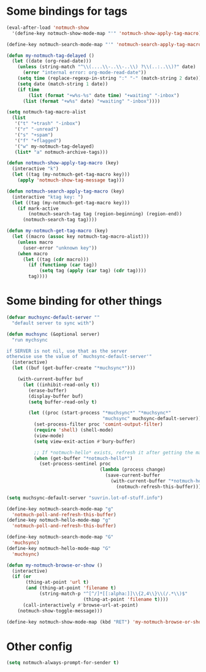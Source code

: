 * Some bindings for tags
#+name: bindings
#+begin_src emacs-lisp
  (eval-after-load 'notmuch-show
    '(define-key notmuch-show-mode-map "'" 'notmuch-show-apply-tag-macro))

  (define-key notmuch-search-mode-map "'" 'notmuch-search-apply-tag-macro)

  (defun my-notmuch-tag-delayed ()
    (let ((date (org-read-date)))
      (unless (string-match "^\\(....\\-..\\-..\\) ?\\(..:..\\)?" date)
        (error "internal error: org-mode-read-date"))
      (setq time (replace-regexp-in-string ":" "-" (match-string 2 date)))
      (setq date (match-string 1 date))
      (if time
          (list (format "+w%s-%s" date time) "+waiting" "-inbox")
        (list (format "+w%s" date) "+waiting" "-inbox"))))

  (setq notmuch-tag-macro-alist
    (list
     '("t" "+trash" "-inbox")
     '("r" "-unread")
     '("s" "+spam")
     '("f" "+flagged")
     '("w" my-notmuch-tag-delayed)
     (list* "a" notmuch-archive-tags)))

  (defun notmuch-show-apply-tag-macro (key)
    (interactive "k")
    (let ((tag (my-notmuch-get-tag-macro key)))
      (apply 'notmuch-show-tag-message tag)))

  (defun notmuch-search-apply-tag-macro (key)
    (interactive "ktag key: ")
    (let ((tag (my-notmuch-get-tag-macro key)))
      (if mark-active
          (notmuch-search-tag tag (region-beginning) (region-end))
        (notmuch-search-tag tag))))

  (defun my-notmuch-get-tag-macro (key)
    (let ((macro (assoc key notmuch-tag-macro-alist)))
      (unless macro
        (user-error "unknown key"))
      (when macro
        (let ((tag (cdr macro)))
          (if (functionp (car tag))
              (setq tag (apply (car tag) (cdr tag))))
          tag))))
#+end_src
* Some binding for other things
#+name: update
#+begin_src emacs-lisp
  (defvar muchsync-default-server ""
    "default server to sync with")

  (defun muchsync (&optional server)
    "run mychsync

  if SERVER is not nil, use that as the server
  otherwise use the value of `muchsync-default-server'"
    (interactive)
    (let ((buf (get-buffer-create "*muchsync*")))

      (with-current-buffer buf
        (let ((inhibit-read-only t))
          (erase-buffer)
          (display-buffer buf)
          (setq buffer-read-only t)

          (let ((proc (start-process "*muchsync*" "*muchsync*"
                                     "muchsync" muchsync-default-server)))
            (set-process-filter proc 'comint-output-filter)
            (require 'shell) (shell-mode)
            (view-mode)
            (setq view-exit-action #'bury-buffer)

            ;; If *notmuch-hello* exists, refresh it after getting the mails
            (when (get-buffer "*notmuch-hello*")
              (set-process-sentinel proc
                                    (lambda (process change)
                                      (save-current-buffer
                                        (with-current-buffer "*notmuch-hello*"
                                          (notmuch-refresh-this-buffer)))))))))))

  (setq muchsync-default-server "suvrin.lot-of-stuff.info")

  (define-key notmuch-search-mode-map "g"
    'notmuch-poll-and-refresh-this-buffer)
  (define-key notmuch-hello-mode-map "g"
    'notmuch-poll-and-refresh-this-buffer)

  (define-key notmuch-search-mode-map "G"
    'muchsync)
  (define-key notmuch-hello-mode-map "G"
    'muchsync)

  (defun my-notmuch-browse-or-show ()
    (interactive)
    (if (or
         (thing-at-point 'url t)
         (and (thing-at-point 'filename t)
              (string-match-p "^[^/]*[[:alpha:]]\\{2,4\\}\\(/.*\\)$"
                              (thing-at-point 'filename t))))
        (call-interactively #'browse-url-at-point)
      (notmuch-show-toggle-message)))

  (define-key notmuch-show-mode-map (kbd "RET") 'my-notmuch-browse-or-show)
#+end_src
* Other config
#+name: prompt
#+begin_src emacs-lisp
  (setq notmuch-always-prompt-for-sender t)
#+end_src
